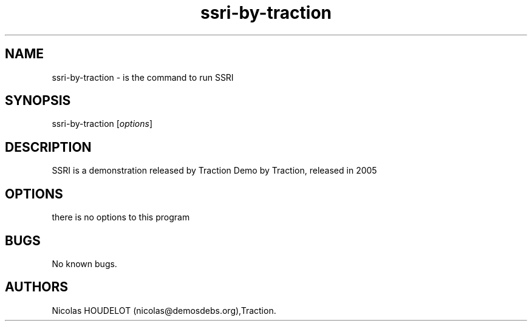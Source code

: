 .\" Automatically generated by Pandoc 2.9.2.1
.\"
.TH "ssri-by-traction" "6" "2016-04-14" "SSRI User Manuals" ""
.hy
.SH NAME
.PP
ssri-by-traction - is the command to run SSRI
.SH SYNOPSIS
.PP
ssri-by-traction [\f[I]options\f[R]]
.SH DESCRIPTION
.PP
SSRI is a demonstration released by Traction Demo by Traction, released
in 2005
.SH OPTIONS
.PP
there is no options to this program
.SH BUGS
.PP
No known bugs.
.SH AUTHORS
Nicolas HOUDELOT (nicolas\[at]demosdebs.org),Traction.
